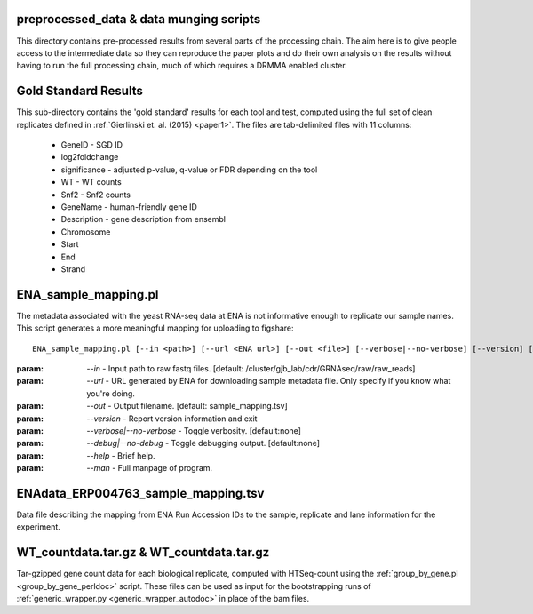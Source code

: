 .. preprocessed_data:

.. _preprocessed_data:

****************************************
preprocessed_data & data munging scripts
****************************************

This directory contains pre-processed results from several parts of the 
processing chain. The aim here is to give people access to the intermediate data
so they can reproduce the paper plots and do their own analysis on the results
without having to run the full processing chain, much of which requires a DRMMA
enabled cluster.

.. gold_standard_results:

.. _gold_standard_results:

*********************
Gold Standard Results
*********************

This sub-directory contains the 'gold standard' results for each tool and test,
computed using the full set of clean replicates defined in 
:ref:`Gierlinski et. al. (2015) <paper1>`. The files are tab-delimited files 
with 11 columns:

  * GeneID - SGD ID
  * log2foldchange
  * significance - adjusted p-value, q-value or FDR depending on the tool
  * WT - WT counts
  * Snf2 - Snf2 counts
  * GeneName - human-friendly gene ID
  * Description - gene description from ensembl
  * Chromosome
  * Start
  * End
  * Strand

.. ENA_sample_mapping_perldoc:

.. _ENA_sample_mapping_perldoc:

*********************
ENA_sample_mapping.pl
*********************

The metadata associated with the yeast RNA-seq data at ENA is not informative 
enough to replicate our sample names. This script generates a more meaningful 
mapping for uploading to figshare::

	ENA_sample_mapping.pl [--in <path>] [--url <ENA url>] [--out <file>] [--verbose|--no-verbose] [--version] [--debug|--no-debug] [--man] [--help]

:param: `--in` - Input path to raw fastq files. [default: /cluster/gjb_lab/cdr/GRNAseq/raw/raw_reads]

:param: `--url` - URL generated by ENA for downloading sample metadata file. Only specify if you know what you're doing.

:param: `--out` - Output filename. [default: sample_mapping.tsv]

:param: `--version` - Report version information and exit

:param: `--verbose|--no-verbose` - Toggle verbosity. [default:none]

:param: `--debug|--no-debug` - Toggle debugging output. [default:none]

:param: `--help` - Brief help.

:param: `--man` - Full manpage of program.

.. ENAdata_ERP004763_sample_mapping_tsv:

.. _ENAdata_ERP004763_sample_mapping_tsv:

************************************
ENAdata_ERP004763_sample_mapping.tsv
************************************

Data file describing the mapping from ENA Run Accession IDs to the sample, 
replicate and lane information for the experiment.

.. countdata.tar.gz:

.. _countdata.tar.gz:

*****************************************
WT_countdata.tar.gz & WT_countdata.tar.gz
*****************************************

Tar-gzipped gene count data for each biological replicate, computed with 
HTSeq-count using the :ref:`group_by_gene.pl <group_by_gene_perldoc>` script.
These files can be used as input for the bootstrapping runs of 
:ref:`generic_wrapper.py <generic_wrapper_autodoc>` in place of the bam files.
